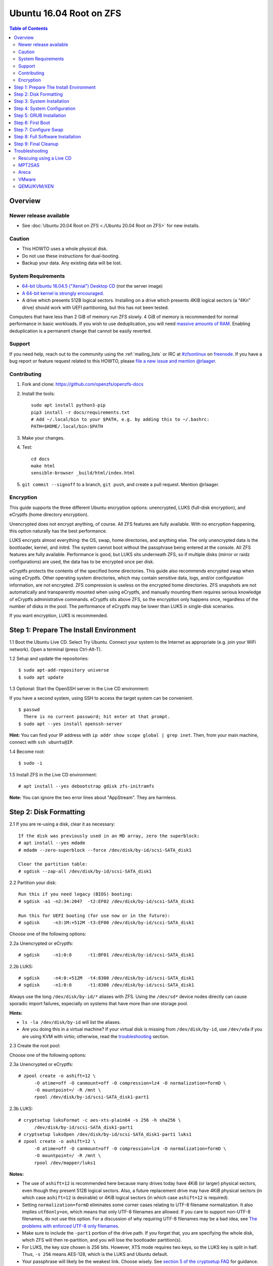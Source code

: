 Ubuntu 16.04 Root on ZFS
========================

.. contents:: Table of Contents
  :local:

Overview
--------

Newer release available
~~~~~~~~~~~~~~~~~~~~~~~

- See :doc:`Ubuntu 20.04 Root on ZFS <./Ubuntu 20.04 Root on ZFS>` for new
  installs.

Caution
~~~~~~~

- This HOWTO uses a whole physical disk.
- Do not use these instructions for dual-booting.
- Backup your data. Any existing data will be lost.

System Requirements
~~~~~~~~~~~~~~~~~~~

- `64-bit Ubuntu 16.04.5 ("Xenial") Desktop
  CD <http://releases.ubuntu.com/16.04/ubuntu-16.04.5-desktop-amd64.iso>`__
  (*not* the server image)
- `A 64-bit kernel is strongly
  encouraged. <https://github.com/zfsonlinux/zfs/wiki/FAQ#32-bit-vs-64-bit-systems>`__
- A drive which presents 512B logical sectors. Installing on a drive
  which presents 4KiB logical sectors (a “4Kn” drive) should work with
  UEFI partitioning, but this has not been tested.

Computers that have less than 2 GiB of memory run ZFS slowly. 4 GiB of
memory is recommended for normal performance in basic workloads. If you
wish to use deduplication, you will need `massive amounts of
RAM <http://wiki.freebsd.org/ZFSTuningGuide#Deduplication>`__. Enabling
deduplication is a permanent change that cannot be easily reverted.

Support
~~~~~~~

If you need help, reach out to the community using the :ref:`mailing_lists` or IRC at
`#zfsonlinux <irc://irc.freenode.net/#zfsonlinux>`__ on `freenode
<https://freenode.net/>`__. If you have a bug report or feature request
related to this HOWTO, please `file a new issue and mention @rlaager
<https://github.com/openzfs/openzfs-docs/issues/new?body=@rlaager,%20I%20have%20the%20following%20issue%20with%20the%20Ubuntu%2016.04%20Root%20on%20ZFS%20HOWTO:>`__.

Contributing
~~~~~~~~~~~~

#. Fork and clone: https://github.com/openzfs/openzfs-docs

#. Install the tools::

    sudo apt install python3-pip
    pip3 install -r docs/requirements.txt
    # Add ~/.local/bin to your $PATH, e.g. by adding this to ~/.bashrc:
    PATH=$HOME/.local/bin:$PATH

#. Make your changes.

#. Test::

    cd docs
    make html
    sensible-browser _build/html/index.html

#. ``git commit --signoff`` to a branch, ``git push``, and create a pull
   request. Mention @rlaager.

Encryption
~~~~~~~~~~

This guide supports the three different Ubuntu encryption options:
unencrypted, LUKS (full-disk encryption), and eCryptfs (home directory
encryption).

Unencrypted does not encrypt anything, of course. All ZFS features are
fully available. With no encryption happening, this option naturally has
the best performance.

LUKS encrypts almost everything: the OS, swap, home directories, and
anything else. The only unencrypted data is the bootloader, kernel, and
initrd. The system cannot boot without the passphrase being entered at
the console. All ZFS features are fully available. Performance is good,
but LUKS sits underneath ZFS, so if multiple disks (mirror or raidz
configurations) are used, the data has to be encrypted once per disk.

eCryptfs protects the contents of the specified home directories. This
guide also recommends encrypted swap when using eCryptfs. Other
operating system directories, which may contain sensitive data, logs,
and/or configuration information, are not encrypted. ZFS compression is
useless on the encrypted home directories. ZFS snapshots are not
automatically and transparently mounted when using eCryptfs, and
manually mounting them requires serious knowledge of eCryptfs
administrative commands. eCryptfs sits above ZFS, so the encryption only
happens once, regardless of the number of disks in the pool. The
performance of eCryptfs may be lower than LUKS in single-disk scenarios.

If you want encryption, LUKS is recommended.

Step 1: Prepare The Install Environment
---------------------------------------

1.1 Boot the Ubuntu Live CD. Select Try Ubuntu. Connect your system to
the Internet as appropriate (e.g. join your WiFi network). Open a
terminal (press Ctrl-Alt-T).

1.2 Setup and update the repositories:

::

  $ sudo apt-add-repository universe
  $ sudo apt update

1.3 Optional: Start the OpenSSH server in the Live CD environment:

If you have a second system, using SSH to access the target system can
be convenient.

::

  $ passwd
    There is no current password; hit enter at that prompt.
  $ sudo apt --yes install openssh-server

**Hint:** You can find your IP address with
``ip addr show scope global | grep inet``. Then, from your main machine,
connect with ``ssh ubuntu@IP``.

1.4 Become root:

::

  $ sudo -i

1.5 Install ZFS in the Live CD environment:

::

  # apt install --yes debootstrap gdisk zfs-initramfs

**Note:** You can ignore the two error lines about "AppStream". They are
harmless.

Step 2: Disk Formatting
-----------------------

2.1 If you are re-using a disk, clear it as necessary:

::

  If the disk was previously used in an MD array, zero the superblock:
  # apt install --yes mdadm
  # mdadm --zero-superblock --force /dev/disk/by-id/scsi-SATA_disk1

  Clear the partition table:
  # sgdisk --zap-all /dev/disk/by-id/scsi-SATA_disk1

2.2 Partition your disk:

::

  Run this if you need legacy (BIOS) booting:
  # sgdisk -a1 -n2:34:2047  -t2:EF02 /dev/disk/by-id/scsi-SATA_disk1

  Run this for UEFI booting (for use now or in the future):
  # sgdisk     -n3:1M:+512M -t3:EF00 /dev/disk/by-id/scsi-SATA_disk1

Choose one of the following options:

2.2a Unencrypted or eCryptfs:

::

  # sgdisk     -n1:0:0      -t1:BF01 /dev/disk/by-id/scsi-SATA_disk1

2.2b LUKS:

::

  # sgdisk     -n4:0:+512M  -t4:8300 /dev/disk/by-id/scsi-SATA_disk1
  # sgdisk     -n1:0:0      -t1:8300 /dev/disk/by-id/scsi-SATA_disk1

Always use the long ``/dev/disk/by-id/*`` aliases with ZFS. Using the
``/dev/sd*`` device nodes directly can cause sporadic import failures,
especially on systems that have more than one storage pool.

**Hints:**

- ``ls -la /dev/disk/by-id`` will list the aliases.
- Are you doing this in a virtual machine? If your virtual disk is
  missing from ``/dev/disk/by-id``, use ``/dev/vda`` if you are using
  KVM with virtio; otherwise, read the
  `troubleshooting <https://github.com/zfsonlinux/zfs/wiki/Ubuntu-16.04-Root-on-ZFS#troubleshooting>`__
  section.

2.3 Create the root pool:

Choose one of the following options:

2.3a Unencrypted or eCryptfs:

::

  # zpool create -o ashift=12 \
        -O atime=off -O canmount=off -O compression=lz4 -O normalization=formD \
        -O mountpoint=/ -R /mnt \
        rpool /dev/disk/by-id/scsi-SATA_disk1-part1

2.3b LUKS:

::

  # cryptsetup luksFormat -c aes-xts-plain64 -s 256 -h sha256 \
        /dev/disk/by-id/scsi-SATA_disk1-part1
  # cryptsetup luksOpen /dev/disk/by-id/scsi-SATA_disk1-part1 luks1
  # zpool create -o ashift=12 \
        -O atime=off -O canmount=off -O compression=lz4 -O normalization=formD \
        -O mountpoint=/ -R /mnt \
        rpool /dev/mapper/luks1

**Notes:**

- The use of ``ashift=12`` is recommended here because many drives
  today have 4KiB (or larger) physical sectors, even though they
  present 512B logical sectors. Also, a future replacement drive may
  have 4KiB physical sectors (in which case ``ashift=12`` is desirable)
  or 4KiB logical sectors (in which case ``ashift=12`` is required).
- Setting ``normalization=formD`` eliminates some corner cases relating
  to UTF-8 filename normalization. It also implies ``utf8only=on``,
  which means that only UTF-8 filenames are allowed. If you care to
  support non-UTF-8 filenames, do not use this option. For a discussion
  of why requiring UTF-8 filenames may be a bad idea, see `The problems
  with enforced UTF-8 only
  filenames <http://utcc.utoronto.ca/~cks/space/blog/linux/ForcedUTF8Filenames>`__.
- Make sure to include the ``-part1`` portion of the drive path. If you
  forget that, you are specifying the whole disk, which ZFS will then
  re-partition, and you will lose the bootloader partition(s).
- For LUKS, the key size chosen is 256 bits. However, XTS mode requires
  two keys, so the LUKS key is split in half. Thus, ``-s 256`` means
  AES-128, which is the LUKS and Ubuntu default.
- Your passphrase will likely be the weakest link. Choose wisely. See
  `section 5 of the cryptsetup
  FAQ <https://gitlab.com/cryptsetup/cryptsetup/wikis/FrequentlyAskedQuestions#5-security-aspects>`__
  for guidance.

**Hints:**

- The root pool does not have to be a single disk; it can have a mirror
  or raidz topology. In that case, repeat the partitioning commands for
  all the disks which will be part of the pool. Then, create the pool
  using
  ``zpool create ... rpool mirror /dev/disk/by-id/scsi-SATA_disk1-part1 /dev/disk/by-id/scsi-SATA_disk2-part1``
  (or replace ``mirror`` with ``raidz``, ``raidz2``, or ``raidz3`` and
  list the partitions from additional disks).
- The pool name is arbitrary. On systems that can automatically install
  to ZFS, the root pool is named ``rpool`` by default. If you work with
  multiple systems, it might be wise to use ``hostname``,
  ``hostname0``, or ``hostname-1`` instead.

Step 3: System Installation
---------------------------

3.1 Create a filesystem dataset to act as a container:

::

  # zfs create -o canmount=off -o mountpoint=none rpool/ROOT

On Solaris systems, the root filesystem is cloned and the suffix is
incremented for major system changes through ``pkg image-update`` or
``beadm``. Similar functionality for APT is possible but currently
unimplemented. Even without such a tool, it can still be used for
manually created clones.

3.2 Create a filesystem dataset for the root filesystem of the Ubuntu
system:

::

  # zfs create -o canmount=noauto -o mountpoint=/ rpool/ROOT/ubuntu
  # zfs mount rpool/ROOT/ubuntu

With ZFS, it is not normally necessary to use a mount command (either
``mount`` or ``zfs mount``). This situation is an exception because of
``canmount=noauto``.

3.3 Create datasets:

::

  # zfs create                 -o setuid=off              rpool/home
  # zfs create -o mountpoint=/root                        rpool/home/root
  # zfs create -o canmount=off -o setuid=off  -o exec=off rpool/var
  # zfs create -o com.sun:auto-snapshot=false             rpool/var/cache
  # zfs create                                            rpool/var/log
  # zfs create                                            rpool/var/spool
  # zfs create -o com.sun:auto-snapshot=false -o exec=on  rpool/var/tmp

  If you use /srv on this system:
  # zfs create                                            rpool/srv

  If this system will have games installed:
  # zfs create                                            rpool/var/games

  If this system will store local email in /var/mail:
  # zfs create                                            rpool/var/mail

  If this system will use NFS (locking):
  # zfs create -o com.sun:auto-snapshot=false \
               -o mountpoint=/var/lib/nfs                 rpool/var/nfs

The primary goal of this dataset layout is to separate the OS from user
data. This allows the root filesystem to be rolled back without rolling
back user data such as logs (in ``/var/log``). This will be especially
important if/when a ``beadm`` or similar utility is integrated. Since we
are creating multiple datasets anyway, it is trivial to add some
restrictions (for extra security) at the same time. The
``com.sun.auto-snapshot`` setting is used by some ZFS snapshot utilities
to exclude transient data.

3.4 For LUKS installs only:

::

  # mke2fs -t ext2 /dev/disk/by-id/scsi-SATA_disk1-part4
  # mkdir /mnt/boot
  # mount /dev/disk/by-id/scsi-SATA_disk1-part4 /mnt/boot

3.5 Install the minimal system:

::

  # chmod 1777 /mnt/var/tmp
  # debootstrap xenial /mnt
  # zfs set devices=off rpool

The ``debootstrap`` command leaves the new system in an unconfigured
state. An alternative to using ``debootstrap`` is to copy the entirety
of a working system into the new ZFS root.

Step 4: System Configuration
----------------------------

4.1 Configure the hostname (change ``HOSTNAME`` to the desired
hostname).

::

  # echo HOSTNAME > /mnt/etc/hostname

  # vi /mnt/etc/hosts
  Add a line:
  127.0.1.1       HOSTNAME
  or if the system has a real name in DNS:
  127.0.1.1       FQDN HOSTNAME

**Hint:** Use ``nano`` if you find ``vi`` confusing.

4.2 Configure the network interface:

::

  Find the interface name:
  # ip addr show

  # vi /mnt/etc/network/interfaces.d/NAME
  auto NAME
  iface NAME inet dhcp

Customize this file if the system is not a DHCP client.

4.3 Configure the package sources:

::

  # vi /mnt/etc/apt/sources.list
  deb http://archive.ubuntu.com/ubuntu xenial main universe
  deb-src http://archive.ubuntu.com/ubuntu xenial main universe

  deb http://security.ubuntu.com/ubuntu xenial-security main universe
  deb-src http://security.ubuntu.com/ubuntu xenial-security main universe

  deb http://archive.ubuntu.com/ubuntu xenial-updates main universe
  deb-src http://archive.ubuntu.com/ubuntu xenial-updates main universe

4.4 Bind the virtual filesystems from the LiveCD environment to the new
system and ``chroot`` into it:

::

  # mount --rbind /dev  /mnt/dev
  # mount --rbind /proc /mnt/proc
  # mount --rbind /sys  /mnt/sys
  # chroot /mnt /bin/bash --login

**Note:** This is using ``--rbind``, not ``--bind``.

4.5 Configure a basic system environment:

::

  # locale-gen en_US.UTF-8

Even if you prefer a non-English system language, always ensure that
``en_US.UTF-8`` is available.

::

  # echo LANG=en_US.UTF-8 > /etc/default/locale

  # dpkg-reconfigure tzdata

  # ln -s /proc/self/mounts /etc/mtab
  # apt update
  # apt install --yes ubuntu-minimal

  If you prefer nano over vi, install it:
  # apt install --yes nano

4.6 Install ZFS in the chroot environment for the new system:

::

  # apt install --yes --no-install-recommends linux-image-generic
  # apt install --yes zfs-initramfs

4.7 For LUKS installs only:

::

  # echo UUID=$(blkid -s UUID -o value \
        /dev/disk/by-id/scsi-SATA_disk1-part4) \
        /boot ext2 defaults 0 2 >> /etc/fstab

  # apt install --yes cryptsetup

  # echo luks1 UUID=$(blkid -s UUID -o value \
        /dev/disk/by-id/scsi-SATA_disk1-part1) none \
        luks,discard,initramfs > /etc/crypttab

  # vi /etc/udev/rules.d/99-local-crypt.rules
  ENV{DM_NAME}!="", SYMLINK+="$env{DM_NAME}"
  ENV{DM_NAME}!="", SYMLINK+="dm-name-$env{DM_NAME}"

  # ln -s /dev/mapper/luks1 /dev/luks1

**Notes:**

- The use of ``initramfs`` is a work-around for `cryptsetup does not
  support
  ZFS <https://bugs.launchpad.net/ubuntu/+source/cryptsetup/+bug/1612906>`__.
- The 99-local-crypt.rules file and symlink in /dev are a work-around
  for `grub-probe assuming all devices are in
  /dev <https://bugs.launchpad.net/ubuntu/+source/grub2/+bug/1527727>`__.

4.8 Install GRUB

Choose one of the following options:

4.8a Install GRUB for legacy (MBR) booting

::

  # apt install --yes grub-pc

Install GRUB to the disk(s), not the partition(s).

4.8b Install GRUB for UEFI booting

::

  # apt install dosfstools
  # mkdosfs -F 32 -n EFI /dev/disk/by-id/scsi-SATA_disk1-part3
  # mkdir /boot/efi
  # echo PARTUUID=$(blkid -s PARTUUID -o value \
        /dev/disk/by-id/scsi-SATA_disk1-part3) \
        /boot/efi vfat nofail,x-systemd.device-timeout=1 0 1 >> /etc/fstab
  # mount /boot/efi
  # apt install --yes grub-efi-amd64

4.9 Setup system groups:

::

  # addgroup --system lpadmin
  # addgroup --system sambashare

4.10 Set a root password

::

  # passwd

4.11 Fix filesystem mount ordering

`Until ZFS gains a systemd mount
generator <https://github.com/zfsonlinux/zfs/issues/4898>`__, there are
races between mounting filesystems and starting certain daemons. In
practice, the issues (e.g.
`#5754 <https://github.com/zfsonlinux/zfs/issues/5754>`__) seem to be
with certain filesystems in ``/var``, specifically ``/var/log`` and
``/var/tmp``. Setting these to use ``legacy`` mounting, and listing them
in ``/etc/fstab`` makes systemd aware that these are separate
mountpoints. In turn, ``rsyslog.service`` depends on ``var-log.mount``
by way of ``local-fs.target`` and services using the ``PrivateTmp``
feature of systemd automatically use ``After=var-tmp.mount``.

::

  # zfs set mountpoint=legacy rpool/var/log
  # zfs set mountpoint=legacy rpool/var/tmp
  # cat >> /etc/fstab << EOF
  rpool/var/log /var/log zfs defaults 0 0
  rpool/var/tmp /var/tmp zfs defaults 0 0
  EOF

Step 5: GRUB Installation
-------------------------

5.1 Verify that the ZFS root filesystem is recognized:

::

  # grub-probe /
  zfs

**Note:** GRUB uses ``zpool status`` in order to determine the location
of devices. `grub-probe assumes all devices are in
/dev <https://bugs.launchpad.net/ubuntu/+source/grub2/+bug/1527727>`__.
The ``zfs-initramfs`` package `ships udev rules that create
symlinks <https://packages.ubuntu.com/xenial-updates/all/zfs-initramfs/filelist>`__
to `work around the
problem <https://bugs.launchpad.net/ubuntu/+source/zfs-initramfs/+bug/1530953>`__,
but `there have still been reports of
problems <https://github.com/zfsonlinux/grub/issues/5#issuecomment-249427634>`__.
If this happens, you will get an error saying
``grub-probe: error: failed to get canonical path`` and should run the
following:

::

  # export ZPOOL_VDEV_NAME_PATH=YES

5.2 Refresh the initrd files:

::

  # update-initramfs -c -k all
  update-initramfs: Generating /boot/initrd.img-4.4.0-21-generic

**Note:** When using LUKS, this will print "WARNING could not determine
root device from /etc/fstab". This is because `cryptsetup does not
support
ZFS <https://bugs.launchpad.net/ubuntu/+source/cryptsetup/+bug/1612906>`__.

5.3 Optional (but highly recommended): Make debugging GRUB easier:

::

  # vi /etc/default/grub
  Comment out: GRUB_HIDDEN_TIMEOUT=0
  Remove quiet and splash from: GRUB_CMDLINE_LINUX_DEFAULT
  Uncomment: GRUB_TERMINAL=console
  Save and quit.

Later, once the system has rebooted twice and you are sure everything is
working, you can undo these changes, if desired.

5.4 Update the boot configuration:

::

  # update-grub
  Generating grub configuration file ...
  Found linux image: /boot/vmlinuz-4.4.0-21-generic
  Found initrd image: /boot/initrd.img-4.4.0-21-generic
  done

5.5 Install the boot loader

5.5a For legacy (MBR) booting, install GRUB to the MBR:

::

  # grub-install /dev/disk/by-id/scsi-SATA_disk1
  Installing for i386-pc platform.
  Installation finished. No error reported.

Do not reboot the computer until you get exactly that result message.
Note that you are installing GRUB to the whole disk, not a partition.

If you are creating a mirror, repeat the grub-install command for each
disk in the pool.

5.5b For UEFI booting, install GRUB:

::

  # grub-install --target=x86_64-efi --efi-directory=/boot/efi \
        --bootloader-id=ubuntu --recheck --no-floppy

5.6 Verify that the ZFS module is installed:

::

  # ls /boot/grub/*/zfs.mod

Step 6: First Boot
------------------

6.1 Snapshot the initial installation:

::

  # zfs snapshot rpool/ROOT/ubuntu@install

In the future, you will likely want to take snapshots before each
upgrade, and remove old snapshots (including this one) at some point to
save space.

6.2 Exit from the ``chroot`` environment back to the LiveCD environment:

::

  # exit

6.3 Run these commands in the LiveCD environment to unmount all
filesystems:

::

  # mount | grep zfs | tac | awk '/\/mnt/ {print $3}' | xargs -i{} umount -lf {}
  # zpool export rpool

6.4 Reboot:

::

  # reboot

6.5 Wait for the newly installed system to boot normally. Login as root.

6.6 Create a user account:

Choose one of the following options:

6.6a Unencrypted or LUKS:

::

  # zfs create rpool/home/YOURUSERNAME
  # adduser YOURUSERNAME
  # cp -a /etc/skel/.[!.]* /home/YOURUSERNAME
  # chown -R YOURUSERNAME:YOURUSERNAME /home/YOURUSERNAME

6.6b eCryptfs:

::

  # apt install ecryptfs-utils

  # zfs create -o compression=off -o mountpoint=/home/.ecryptfs/YOURUSERNAME \
        rpool/home/temp-YOURUSERNAME
  # adduser --encrypt-home YOURUSERNAME
  # zfs rename rpool/home/temp-YOURUSERNAME rpool/home/YOURUSERNAME

The temporary name for the dataset is required to work-around `a bug in
ecryptfs-setup-private <https://bugs.launchpad.net/ubuntu/+source/ecryptfs-utils/+bug/1574174>`__.
Otherwise, it will fail with an error saying the home directory is
already mounted; that check is not specific enough in the pattern it
uses.

**Note:** Automatically mounted snapshots (i.e. the ``.zfs/snapshots``
directory) will not work through eCryptfs. You can do another eCryptfs
mount manually if you need to access files in a snapshot. A script to
automate the mounting should be possible, but has not yet been
implemented.

6.7 Add your user account to the default set of groups for an
administrator:

::

  # usermod -a -G adm,cdrom,dip,lpadmin,plugdev,sambashare,sudo YOURUSERNAME

6.8 Mirror GRUB

If you installed to multiple disks, install GRUB on the additional
disks:

6.8a For legacy (MBR) booting:

::

  # dpkg-reconfigure grub-pc
  Hit enter until you get to the device selection screen.
  Select (using the space bar) all of the disks (not partitions) in your pool.

6.8b UEFI

::

  # umount /boot/efi

  For the second and subsequent disks (increment ubuntu-2 to -3, etc.):
  # dd if=/dev/disk/by-id/scsi-SATA_disk1-part3 \
       of=/dev/disk/by-id/scsi-SATA_disk2-part3
  # efibootmgr -c -g -d /dev/disk/by-id/scsi-SATA_disk2 \
        -p 3 -L "ubuntu-2" -l '\EFI\Ubuntu\grubx64.efi'

  # mount /boot/efi

Step 7: Configure Swap
----------------------

7.1 Create a volume dataset (zvol) for use as a swap device:

::

  # zfs create -V 4G -b $(getconf PAGESIZE) -o compression=zle \
        -o logbias=throughput -o sync=always \
        -o primarycache=metadata -o secondarycache=none \
        -o com.sun:auto-snapshot=false rpool/swap

You can adjust the size (the ``4G`` part) to your needs.

The compression algorithm is set to ``zle`` because it is the cheapest
available algorithm. As this guide recommends ``ashift=12`` (4 kiB
blocks on disk), the common case of a 4 kiB page size means that no
compression algorithm can reduce I/O. The exception is all-zero pages,
which are dropped by ZFS; but some form of compression has to be enabled
to get this behavior.

7.2 Configure the swap device:

Choose one of the following options:

7.2a Unencrypted or LUKS:

**Caution**: Always use long ``/dev/zvol`` aliases in configuration
files. Never use a short ``/dev/zdX`` device name.

::

  # mkswap -f /dev/zvol/rpool/swap
  # echo /dev/zvol/rpool/swap none swap defaults 0 0 >> /etc/fstab

7.2b eCryptfs:

::

  # apt install cryptsetup
  # echo cryptswap1 /dev/zvol/rpool/swap /dev/urandom \
        swap,cipher=aes-xts-plain64:sha256,size=256 >> /etc/crypttab
  # systemctl daemon-reload
  # systemctl start systemd-cryptsetup@cryptswap1.service
  # echo /dev/mapper/cryptswap1 none swap defaults 0 0 >> /etc/fstab

7.3 Enable the swap device:

::

  # swapon -av

Step 8: Full Software Installation
----------------------------------

8.1 Upgrade the minimal system:

::

  # apt dist-upgrade --yes

8.2 Install a regular set of software:

Choose one of the following options:

8.2a Install a command-line environment only:

::

  # apt install --yes ubuntu-standard

8.2b Install a full GUI environment:

::

  # apt install --yes ubuntu-desktop

**Hint**: If you are installing a full GUI environment, you will likely
want to manage your network with NetworkManager. In that case,
``rm /etc/network/interfaces.d/eth0``.

8.3 Optional: Disable log compression:

As ``/var/log`` is already compressed by ZFS, logrotate’s compression is
going to burn CPU and disk I/O for (in most cases) very little gain.
Also, if you are making snapshots of ``/var/log``, logrotate’s
compression will actually waste space, as the uncompressed data will
live on in the snapshot. You can edit the files in ``/etc/logrotate.d``
by hand to comment out ``compress``, or use this loop (copy-and-paste
highly recommended):

::

  # for file in /etc/logrotate.d/* ; do
      if grep -Eq "(^|[^#y])compress" "$file" ; then
          sed -i -r "s/(^|[^#y])(compress)/\1#\2/" "$file"
      fi
  done

8.4 Reboot:

::

  # reboot

Step 9: Final Cleanup
---------------------

9.1 Wait for the system to boot normally. Login using the account you
created. Ensure the system (including networking) works normally.

9.2 Optional: Delete the snapshot of the initial installation:

::

  $ sudo zfs destroy rpool/ROOT/ubuntu@install

9.3 Optional: Disable the root password

::

  $ sudo usermod -p '*' root

9.4 Optional:

If you prefer the graphical boot process, you can re-enable it now. If
you are using LUKS, it makes the prompt look nicer.

::

  $ sudo vi /etc/default/grub
  Uncomment GRUB_HIDDEN_TIMEOUT=0
  Add quiet and splash to GRUB_CMDLINE_LINUX_DEFAULT
  Comment out GRUB_TERMINAL=console
  Save and quit.

  $ sudo update-grub

Troubleshooting
---------------

Rescuing using a Live CD
~~~~~~~~~~~~~~~~~~~~~~~~

Boot the Live CD and open a terminal.

Become root and install the ZFS utilities:

::

  $ sudo -i
  # apt update
  # apt install --yes zfsutils-linux

This will automatically import your pool. Export it and re-import it to
get the mounts right:

::

  # zpool export -a
  # zpool import -N -R /mnt rpool
  # zfs mount rpool/ROOT/ubuntu
  # zfs mount -a

If needed, you can chroot into your installed environment:

::

  # mount --rbind /dev  /mnt/dev
  # mount --rbind /proc /mnt/proc
  # mount --rbind /sys  /mnt/sys
  # chroot /mnt /bin/bash --login

Do whatever you need to do to fix your system.

When done, cleanup:

::

  # mount | grep zfs | tac | awk '/\/mnt/ {print $3}' | xargs -i{} umount -lf {}
  # zpool export rpool
  # reboot

MPT2SAS
~~~~~~~

Most problem reports for this tutorial involve ``mpt2sas`` hardware that
does slow asynchronous drive initialization, like some IBM M1015 or
OEM-branded cards that have been flashed to the reference LSI firmware.

The basic problem is that disks on these controllers are not visible to
the Linux kernel until after the regular system is started, and ZoL does
not hotplug pool members. See
`https://github.com/zfsonlinux/zfs/issues/330 <https://github.com/zfsonlinux/zfs/issues/330>`__.

Most LSI cards are perfectly compatible with ZoL. If your card has this
glitch, try setting rootdelay=X in GRUB_CMDLINE_LINUX. The system will
wait up to X seconds for all drives to appear before importing the pool.

Areca
~~~~~

Systems that require the ``arcsas`` blob driver should add it to the
``/etc/initramfs-tools/modules`` file and run
``update-initramfs -c -k all``.

Upgrade or downgrade the Areca driver if something like
``RIP: 0010:[<ffffffff8101b316>]  [<ffffffff8101b316>] native_read_tsc+0x6/0x20``
appears anywhere in kernel log. ZoL is unstable on systems that emit
this error message.

VMware
~~~~~~

- Set ``disk.EnableUUID = "TRUE"`` in the vmx file or vsphere
  configuration. Doing this ensures that ``/dev/disk`` aliases are
  created in the guest.

QEMU/KVM/XEN
~~~~~~~~~~~~

Set a unique serial number on each virtual disk using libvirt or qemu
(e.g. ``-drive if=none,id=disk1,file=disk1.qcow2,serial=1234567890``).

To be able to use UEFI in guests (instead of only BIOS booting), run
this on the host:

::

  $ sudo apt install ovmf
  $ sudo vi /etc/libvirt/qemu.conf
  Uncomment these lines:
  nvram = [
     "/usr/share/OVMF/OVMF_CODE.fd:/usr/share/OVMF/OVMF_VARS.fd",
     "/usr/share/AAVMF/AAVMF_CODE.fd:/usr/share/AAVMF/AAVMF_VARS.fd"
  ]
  $ sudo service libvirt-bin restart
